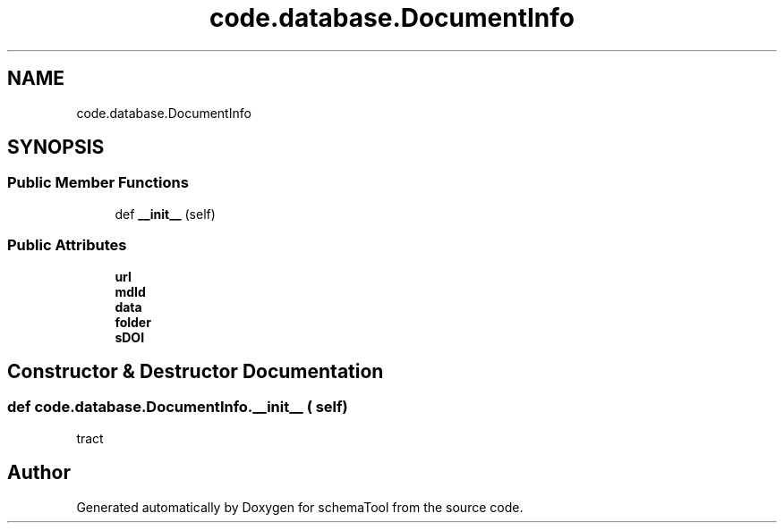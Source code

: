 .TH "code.database.DocumentInfo" 3 "Thu Jul 25 2019" "Version 0.1" "schemaTool" \" -*- nroff -*-
.ad l
.nh
.SH NAME
code.database.DocumentInfo
.SH SYNOPSIS
.br
.PP
.SS "Public Member Functions"

.in +1c
.ti -1c
.RI "def \fB__init__\fP (self)"
.br
.in -1c
.SS "Public Attributes"

.in +1c
.ti -1c
.RI "\fBurl\fP"
.br
.ti -1c
.RI "\fBmdId\fP"
.br
.ti -1c
.RI "\fBdata\fP"
.br
.ti -1c
.RI "\fBfolder\fP"
.br
.ti -1c
.RI "\fBsDOI\fP"
.br
.in -1c
.SH "Constructor & Destructor Documentation"
.PP 
.SS "def code\&.database\&.DocumentInfo\&.__init__ ( self)"

.PP
.nf
tract 

.fi
.PP
 

.SH "Author"
.PP 
Generated automatically by Doxygen for schemaTool from the source code\&.
